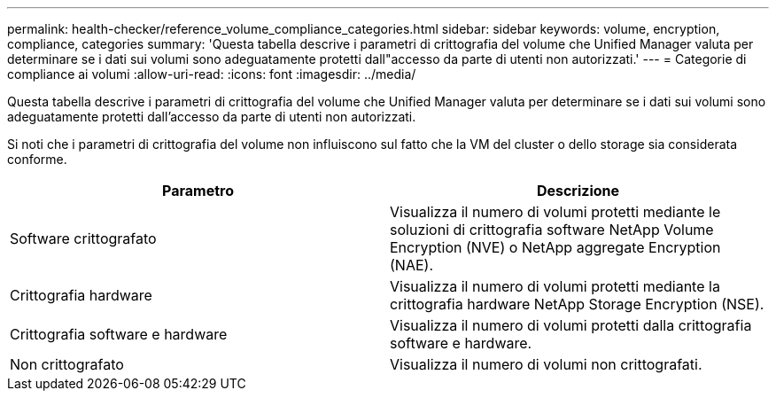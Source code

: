 ---
permalink: health-checker/reference_volume_compliance_categories.html 
sidebar: sidebar 
keywords: volume, encryption, compliance, categories 
summary: 'Questa tabella descrive i parametri di crittografia del volume che Unified Manager valuta per determinare se i dati sui volumi sono adeguatamente protetti dall"accesso da parte di utenti non autorizzati.' 
---
= Categorie di compliance ai volumi
:allow-uri-read: 
:icons: font
:imagesdir: ../media/


[role="lead"]
Questa tabella descrive i parametri di crittografia del volume che Unified Manager valuta per determinare se i dati sui volumi sono adeguatamente protetti dall'accesso da parte di utenti non autorizzati.

Si noti che i parametri di crittografia del volume non influiscono sul fatto che la VM del cluster o dello storage sia considerata conforme.

[cols="2*"]
|===
| Parametro | Descrizione 


 a| 
Software crittografato
 a| 
Visualizza il numero di volumi protetti mediante le soluzioni di crittografia software NetApp Volume Encryption (NVE) o NetApp aggregate Encryption (NAE).



 a| 
Crittografia hardware
 a| 
Visualizza il numero di volumi protetti mediante la crittografia hardware NetApp Storage Encryption (NSE).



 a| 
Crittografia software e hardware
 a| 
Visualizza il numero di volumi protetti dalla crittografia software e hardware.



 a| 
Non crittografato
 a| 
Visualizza il numero di volumi non crittografati.

|===